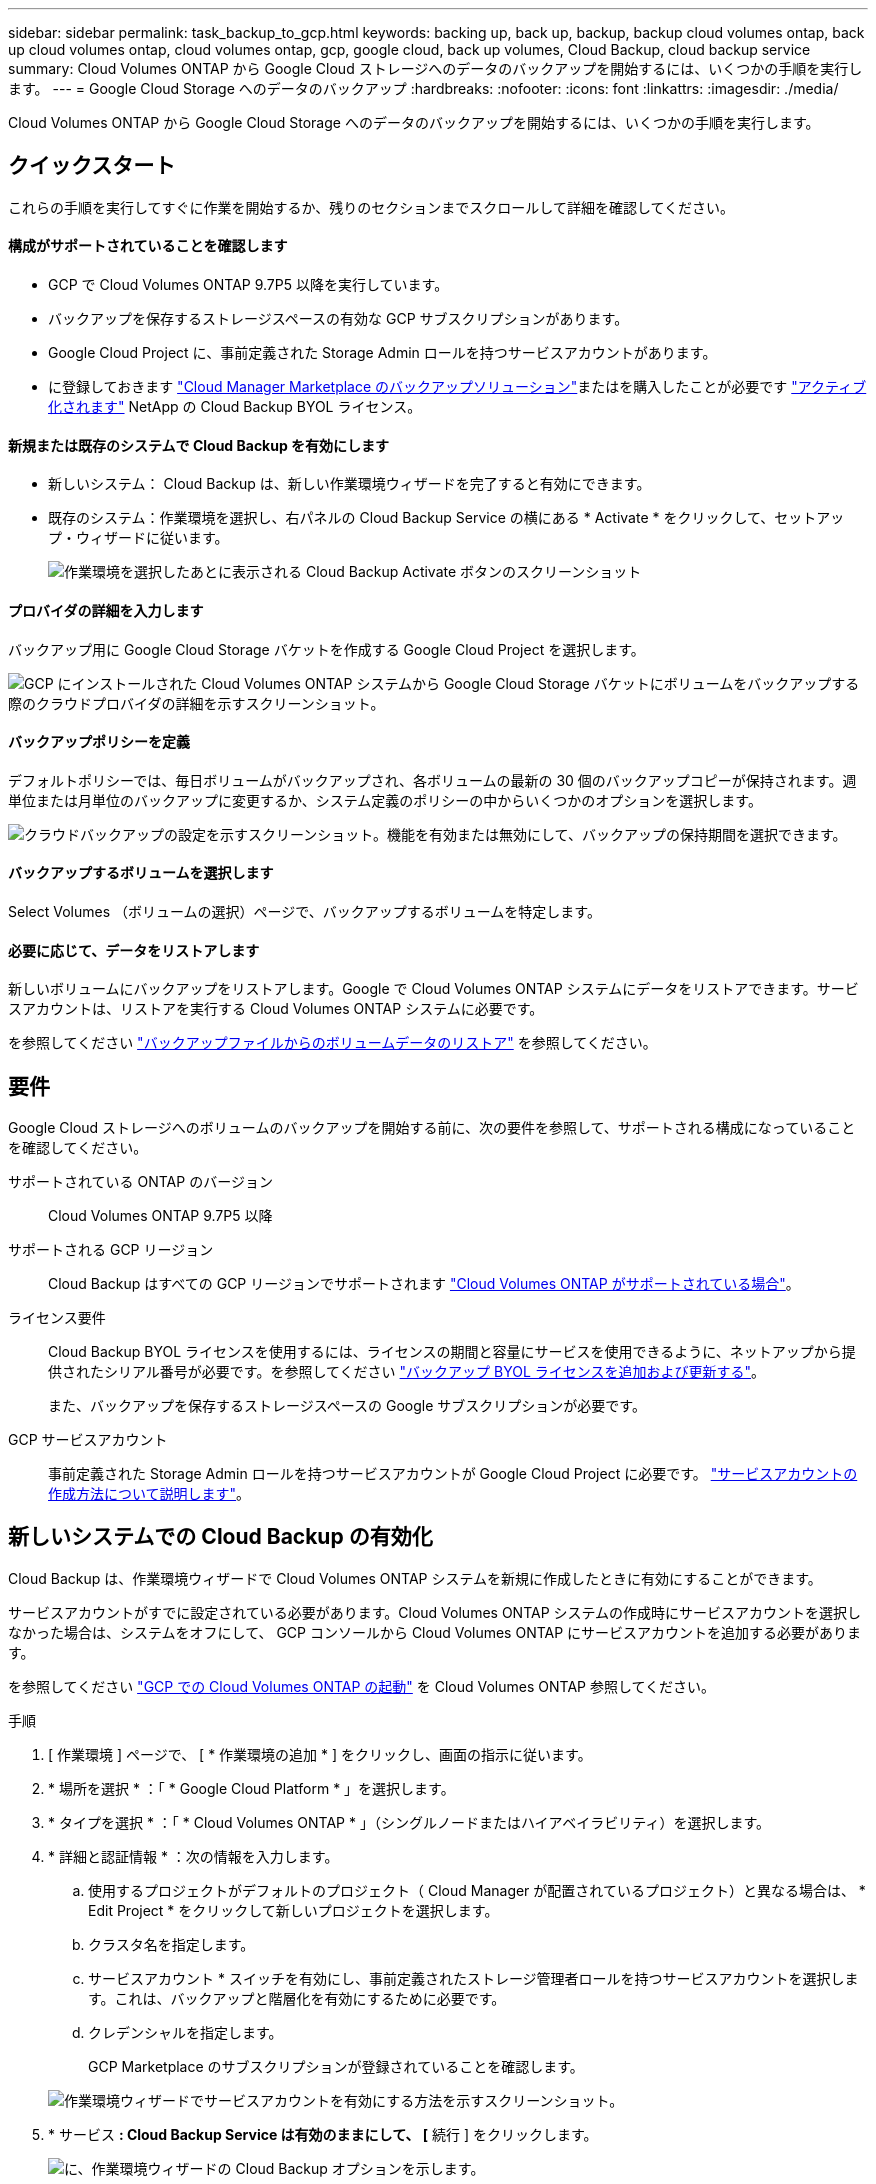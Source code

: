 ---
sidebar: sidebar 
permalink: task_backup_to_gcp.html 
keywords: backing up, back up, backup, backup cloud volumes ontap, back up cloud volumes ontap, cloud volumes ontap, gcp, google cloud, back up volumes, Cloud Backup, cloud backup service 
summary: Cloud Volumes ONTAP から Google Cloud ストレージへのデータのバックアップを開始するには、いくつかの手順を実行します。 
---
= Google Cloud Storage へのデータのバックアップ
:hardbreaks:
:nofooter: 
:icons: font
:linkattrs: 
:imagesdir: ./media/


[role="lead"]
Cloud Volumes ONTAP から Google Cloud Storage へのデータのバックアップを開始するには、いくつかの手順を実行します。



== クイックスタート

これらの手順を実行してすぐに作業を開始するか、残りのセクションまでスクロールして詳細を確認してください。



==== 構成がサポートされていることを確認します

* GCP で Cloud Volumes ONTAP 9.7P5 以降を実行しています。
* バックアップを保存するストレージスペースの有効な GCP サブスクリプションがあります。
* Google Cloud Project に、事前定義された Storage Admin ロールを持つサービスアカウントがあります。
* に登録しておきます https://console.cloud.google.com/marketplace/details/netapp-cloudmanager/cloud-manager?supportedpurview=project&rif_reserved["Cloud Manager Marketplace のバックアップソリューション"^]またはを購入したことが必要です link:task_managing_licenses.html#adding-and-updating-your-backup-byol-license["アクティブ化されます"^] NetApp の Cloud Backup BYOL ライセンス。




==== 新規または既存のシステムで Cloud Backup を有効にします

* 新しいシステム： Cloud Backup は、新しい作業環境ウィザードを完了すると有効にできます。
* 既存のシステム：作業環境を選択し、右パネルの Cloud Backup Service の横にある * Activate * をクリックして、セットアップ・ウィザードに従います。
+
image:screenshot_backup_to_s3_icon.gif["作業環境を選択したあとに表示される Cloud Backup Activate ボタンのスクリーンショット"]





==== プロバイダの詳細を入力します

[role="quick-margin-para"]
バックアップ用に Google Cloud Storage バケットを作成する Google Cloud Project を選択します。

[role="quick-margin-para"]
image:screenshot_backup_provider_settings_gcp.png["GCP にインストールされた Cloud Volumes ONTAP システムから Google Cloud Storage バケットにボリュームをバックアップする際のクラウドプロバイダの詳細を示すスクリーンショット。"]



==== バックアップポリシーを定義

[role="quick-margin-para"]
デフォルトポリシーでは、毎日ボリュームがバックアップされ、各ボリュームの最新の 30 個のバックアップコピーが保持されます。週単位または月単位のバックアップに変更するか、システム定義のポリシーの中からいくつかのオプションを選択します。

[role="quick-margin-para"]
image:screenshot_backup_policy_gcp.png["クラウドバックアップの設定を示すスクリーンショット。機能を有効または無効にして、バックアップの保持期間を選択できます。"]



==== バックアップするボリュームを選択します

[role="quick-margin-para"]
Select Volumes （ボリュームの選択）ページで、バックアップするボリュームを特定します。



==== 必要に応じて、データをリストアします

[role="quick-margin-para"]
新しいボリュームにバックアップをリストアします。Google で Cloud Volumes ONTAP システムにデータをリストアできます。サービスアカウントは、リストアを実行する Cloud Volumes ONTAP システムに必要です。

[role="quick-margin-para"]
を参照してください link:task_restore_backups.html["バックアップファイルからのボリュームデータのリストア"^] を参照してください。



== 要件

Google Cloud ストレージへのボリュームのバックアップを開始する前に、次の要件を参照して、サポートされる構成になっていることを確認してください。

サポートされている ONTAP のバージョン:: Cloud Volumes ONTAP 9.7P5 以降
サポートされる GCP リージョン:: Cloud Backup はすべての GCP リージョンでサポートされます https://cloud.netapp.com/cloud-volumes-global-regions["Cloud Volumes ONTAP がサポートされている場合"^]。
ライセンス要件::
+
--
Cloud Backup BYOL ライセンスを使用するには、ライセンスの期間と容量にサービスを使用できるように、ネットアップから提供されたシリアル番号が必要です。を参照してください link:task_managing_licenses.html#adding-and-updating-your-backup-byol-license["バックアップ BYOL ライセンスを追加および更新する"^]。

また、バックアップを保存するストレージスペースの Google サブスクリプションが必要です。

--
GCP サービスアカウント:: 事前定義された Storage Admin ロールを持つサービスアカウントが Google Cloud Project に必要です。 link:task_creating_gcp_service_account.html["サービスアカウントの作成方法について説明します"]。




== 新しいシステムでの Cloud Backup の有効化

Cloud Backup は、作業環境ウィザードで Cloud Volumes ONTAP システムを新規に作成したときに有効にすることができます。

サービスアカウントがすでに設定されている必要があります。Cloud Volumes ONTAP システムの作成時にサービスアカウントを選択しなかった場合は、システムをオフにして、 GCP コンソールから Cloud Volumes ONTAP にサービスアカウントを追加する必要があります。

を参照してください link:task_deploying_gcp.html["GCP での Cloud Volumes ONTAP の起動"] を Cloud Volumes ONTAP 参照してください。

.手順
. [ 作業環境 ] ページで、 [ * 作業環境の追加 * ] をクリックし、画面の指示に従います。
. * 場所を選択 * ：「 * Google Cloud Platform * 」を選択します。
. * タイプを選択 * ：「 * Cloud Volumes ONTAP * 」（シングルノードまたはハイアベイラビリティ）を選択します。
. * 詳細と認証情報 * ：次の情報を入力します。
+
.. 使用するプロジェクトがデフォルトのプロジェクト（ Cloud Manager が配置されているプロジェクト）と異なる場合は、 * Edit Project * をクリックして新しいプロジェクトを選択します。
.. クラスタ名を指定します。
.. サービスアカウント * スイッチを有効にし、事前定義されたストレージ管理者ロールを持つサービスアカウントを選択します。これは、バックアップと階層化を有効にするために必要です。
.. クレデンシャルを指定します。
+
GCP Marketplace のサブスクリプションが登録されていることを確認します。

+
image:screenshot_backup_to_gcp_new_env.png["作業環境ウィザードでサービスアカウントを有効にする方法を示すスクリーンショット。"]



. * サービス *: Cloud Backup Service は有効のままにして、 [* 続行 ] をクリックします。
+
image:screenshot_backup_to_gcp.png["に、作業環境ウィザードの Cloud Backup オプションを示します。"]

. ウィザードの各ページを設定し、システムを導入します を参照してください link:task_deploying_gcp.html["GCP での Cloud Volumes ONTAP の起動"]。


Cloud Backup はシステム上で有効になり、毎日作成したボリュームをバックアップし、最新の 30 個のバックアップコピーを保持します。

可能です link:task_managing_backups.html["追加ボリュームのバックアップを開始および停止するか、を変更します バックアップスケジュール"^] また、次のことも可能です link:task_restore_backups.html["バックアップファイルからボリューム全体をリストアする"^]。



== 既存のシステムでの Cloud Backup の有効化

Cloud Backup は、作業環境からいつでも直接有効にすることができます。

.手順
. 作業環境を選択し、右パネルの Cloud Backup Service の横にある * Activate * をクリックします。
+
image:screenshot_backup_to_s3_icon.gif["作業環境を選択したあとに使用できるクラウドバックアップ設定ボタンを示すスクリーンショット。"]

. Google Cloud Storage バケットをバックアップ用に作成する Google Cloud Project を選択し、 * Continue * をクリックします。これは、 Cloud Volumes ONTAP システムが配置されているプロジェクトとは異なる場合があります。
+
image:screenshot_backup_provider_settings_gcp.png["GCP にインストールされた Cloud Volumes ONTAP システムから Google Cloud Storage バケットにボリュームをバックアップする際のクラウドプロバイダの詳細を示すスクリーンショット。"]

+
プロジェクトには、事前定義されたストレージ管理者ロールを持つサービスアカウントが必要です。また、サービスの開始後にプロジェクトを変更することはできません。

. [_Define Policy_] ページで、バックアップスケジュールと保持の値を選択し、 [* Continue * ] をクリックします。
+
image:screenshot_backup_policy_gcp.png["クラウドバックアップの設定を示すスクリーンショット。機能を有効または無効にして、バックアップの保持期間を選択できます。"]

+
を参照してください link:concept_backup_to_cloud.html#the-schedule-is-daily-weekly-monthly-or-a-combination["既存のポリシーのリスト"^]。

. バックアップするボリュームを選択し、 * Activate * をクリックします。
+
image:screenshot_backup_select_volumes.png["バックアップするボリュームを選択するスクリーンショット。"]

+
** すべてのボリュームをバックアップするには、タイトル行（image:button_backup_all_volumes.png[""]）。
** 個々のボリュームをバックアップするには、各ボリュームのボックス（image:button_backup_1_volume.png[""]）。




Cloud Backup は、選択した各ボリュームの初期バックアップの作成を開始します。

可能です link:task_managing_backups.html["ボリュームのバックアップを開始および停止したり、バックアップを変更したりできます スケジュール"^] また、次のことも可能です link:task_restore_backups.html["バックアップファイルからボリューム全体をリストアする"^]。
